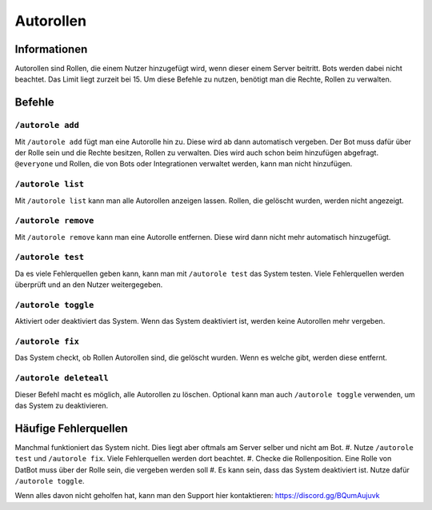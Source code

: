 *******
Autorollen
*******

Informationen
================
Autorollen sind Rollen, die einem Nutzer hinzugefügt wird, wenn dieser einem Server beitritt. Bots werden dabei nicht beachtet. Das Limit liegt zurzeit bei 15. 
Um diese Befehle zu nutzen, benötigt man die Rechte, Rollen zu verwalten.

Befehle
================
``/autorole add``
------------------------
Mit ``/autorole add`` fügt man eine Autorolle hin zu. Diese wird ab dann automatisch vergeben. Der Bot muss dafür über der Rolle sein und die Rechte besitzen, Rollen zu verwalten. Dies wird auch schon beim hinzufügen abgefragt. ``@everyone`` und  Rollen, die von Bots oder Integrationen verwaltet werden, kann man nicht hinzufügen.

``/autorole list``
------------------------
Mit ``/autorole list`` kann man alle Autorollen anzeigen lassen. Rollen, die gelöscht wurden, werden nicht angezeigt. 

``/autorole remove``
------------------------
Mit ``/autorole remove`` kann man eine Autorolle entfernen. Diese wird dann nicht mehr automatisch hinzugefügt. 

``/autorole test``
------------------------
Da es viele Fehlerquellen geben kann, kann man mit ``/autorole test`` das System testen. Viele Fehlerquellen werden überprüft und an den Nutzer weitergegeben. 

``/autorole toggle``
----------------------
Aktiviert oder deaktiviert das System. Wenn das System deaktiviert ist, werden keine Autorollen mehr vergeben. 

``/autorole fix``
------------------------
Das System checkt, ob Rollen Autorollen sind, die gelöscht wurden. Wenn es welche gibt, werden diese entfernt.

``/autorole deleteall``
------------------------
Dieser Befehl macht es möglich, alle Autorollen zu löschen. Optional kann man auch ``/autorole toggle`` verwenden, um das System zu deaktivieren. 


Häufige Fehlerquellen
================
Manchmal funktioniert das System nicht. Dies liegt aber oftmals am Server selber und nicht am Bot.
#. Nutze ``/autorole test`` und ``/autorole fix``. Viele Fehlerquellen werden dort beachtet.
#. Checke die Rollenposition. Eine Rolle von DatBot muss über der Rolle sein, die vergeben werden soll
#. Es kann sein, dass das System deaktiviert ist. Nutze dafür ``/autorole toggle``.

Wenn alles davon nicht geholfen hat, kann man den Support hier kontaktieren: https://discord.gg/BQumAujuvk
